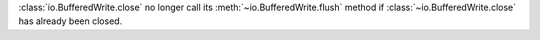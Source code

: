 :class:`io.BufferedWrite.close` no longer call its
:meth:`~io.BufferedWrite.flush` method if :class:`~io.BufferedWrite.close` has
already been closed.
